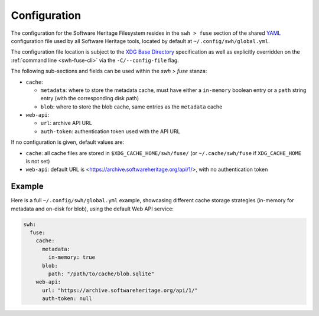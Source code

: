 .. _swh-fuse-config:


Configuration
=============

The configuration for the Software Heritage Filesystem resides in the
``swh > fuse`` section of the shared `YAML <https://yaml.org/>`_ configuration
file used by all Software Heritage tools, located by default at
``~/.config/swh/global.yml``.

The configuration file location is subject to the `XDG Base Directory
<https://wiki.archlinux.org/index.php/XDG_Base_Directory>`_ specification as
well as explicitly overridden on the :ref:`command line <swh-fuse-cli>` via the
``-C/--config-file`` flag.

The following sub-sections and fields can be used within the `swh > fuse`
stanza:

- ``cache``:

  - ``metadata``: where to store the metadata cache, must have either a
    ``in-memory`` boolean entry or a ``path`` string entry (with the
    corresponding disk path)
  - ``blob``: where to store the blob cache, same entries as the ``metadata``
    cache

- ``web-api``:

  - ``url``: archive API URL
  - ``auth-token``: authentication token used with the API URL

If no configuration is given, default values are:

- ``cache``: all cache files are stored in ``$XDG_CACHE_HOME/swh/fuse/`` (or
  ``~/.cache/swh/fuse`` if ``XDG_CACHE_HOME`` is not set)
- ``web-api``: default URL is <https://archive.softwareheritage.org/api/1/>,
  with no authentication token


Example
-------

Here is a full ``~/.config/swh/global.yml`` example, showcasing different cache
storage strategies (in-memory for metadata and on-disk for blob), using the
default Web API service:

.. code:: yaml

    swh:
      fuse:
        cache:
          metadata:
            in-memory: true
          blob:
            path: "/path/to/cache/blob.sqlite"
        web-api:
          url: "https://archive.softwareheritage.org/api/1/"
          auth-token: null
